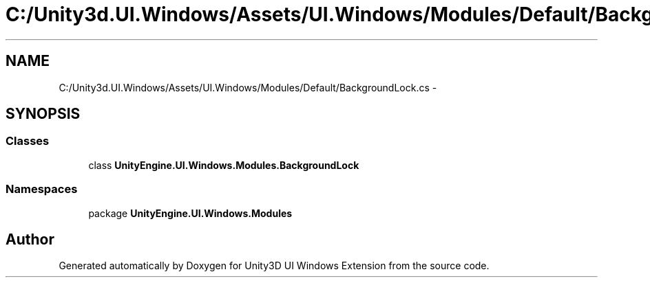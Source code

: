 .TH "C:/Unity3d.UI.Windows/Assets/UI.Windows/Modules/Default/BackgroundLock.cs" 3 "Fri Apr 3 2015" "Version version 0.8a" "Unity3D UI Windows Extension" \" -*- nroff -*-
.ad l
.nh
.SH NAME
C:/Unity3d.UI.Windows/Assets/UI.Windows/Modules/Default/BackgroundLock.cs \- 
.SH SYNOPSIS
.br
.PP
.SS "Classes"

.in +1c
.ti -1c
.RI "class \fBUnityEngine\&.UI\&.Windows\&.Modules\&.BackgroundLock\fP"
.br
.in -1c
.SS "Namespaces"

.in +1c
.ti -1c
.RI "package \fBUnityEngine\&.UI\&.Windows\&.Modules\fP"
.br
.in -1c
.SH "Author"
.PP 
Generated automatically by Doxygen for Unity3D UI Windows Extension from the source code\&.
